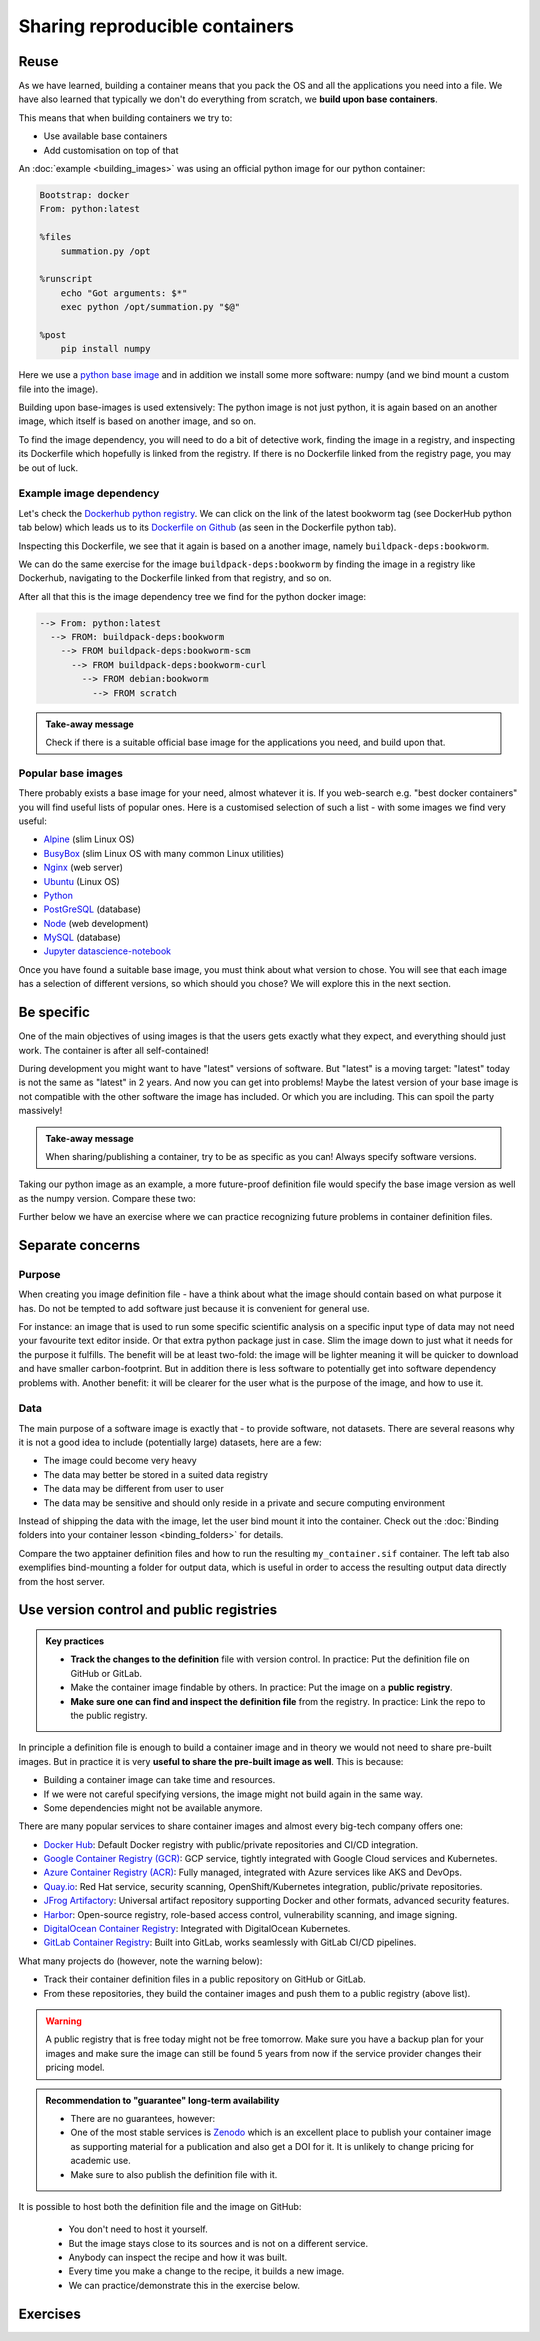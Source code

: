 Sharing reproducible containers
===============================

.. objectives::

  - Know about **good practices** for creating reproducible containers
  - Know about some **popular services** to share container definition files and images


Reuse
-----

As we have learned, building a container means that you pack the OS and all
the applications you need into a file. We have also learned that typically we
don't do everything from scratch, we **build upon base containers**.

This means that when building containers we try to:

- Use available base containers
- Add customisation on top of that

An :doc:`example <building_images>` was using an official python image for our python container:

.. code-block:: singularity

   Bootstrap: docker
   From: python:latest

   %files
       summation.py /opt

   %runscript
       echo "Got arguments: $*"
       exec python /opt/summation.py "$@"

   %post
       pip install numpy


Here we use a `python base image <https://hub.docker.com/_/python>`_ and in addition we install some more
software: numpy (and we bind mount a custom file into the image).

Building upon base-images is used extensively: The python image is not just python, it is again based on an another image, which itself is based on another image, and so on.

To find the image dependency, you will need to do a bit of detective work, finding the image in a registry, and inspecting its Dockerfile which hopefully is linked from the registry. If there is no Dockerfile linked from the registry page, you may be out of luck. 

Example image dependency 
+++++++++++++++++++++++++

Let's check the `Dockerhub python registry <https://hub.docker.com/_/python>`_. We can click on the link of the latest bookworm tag (see DockerHub python tab below) which leads us to its `Dockerfile on Github <https://github.com/docker-library/python/blob/7c8595e8e2b1c8bca0b6d9d146675b94c2a37ec7/3.13/bookworm/Dockerfile>`_  (as seen in the Dockerfile python tab). 

.. tabs::

   .. tab:: DockerHub python

      .. figure:: img/dockerhub_python.png

   .. tab:: Dockerfile python

      .. figure:: img/dockerfile_python_image.png

Inspecting this Dockerfile, we see that it again is based on a another image, namely ``buildpack-deps:bookworm``. 

We can do the same exercise for the image ``buildpack-deps:bookworm`` by finding the image in a registry like Dockerhub, navigating to the Dockerfile linked from that registry, and so on. 




After all that this is the image dependency tree we find for the python docker image: 

.. code-block::

   --> From: python:latest
     --> FROM: buildpack-deps:bookworm
       --> FROM buildpack-deps:bookworm-scm
         --> FROM buildpack-deps:bookworm-curl
           --> FROM debian:bookworm
             --> FROM scratch



.. admonition:: Take-away message

  Check if there is a suitable official base image for the applications you need, and build upon that.



  

Popular base images
+++++++++++++++++++

There probably exists a base image for your need, almost whatever it is. If you
web-search e.g. "best docker containers" you will find useful lists of popular
ones. Here is a customised selection of such a list - with some images we find
very useful:

- `Alpine <https://hub.docker.com/_/alpine>`_ (slim Linux OS)

- `BusyBox <https://hub.docker.com/_/busybox>`_ (slim Linux OS with many common Linux utilities)

- `Nginx <https://hub.docker.com/_/nginx>`_ (web server)

- `Ubuntu <https://hub.docker.com/_/ubuntu>`_ (Linux OS)

- `Python <https://hub.docker.com/_/python>`_

- `PostGreSQL <https://hub.docker.com/_/postgres>`_ (database)

- `Node <https://hub.docker.com/_/node>`_ (web development)

- `MySQL <https://hub.docker.com/_/mysql>`_ (database)

- `Jupyter datascience-notebook <https://hub.docker.com/r/jupyter/datascience-notebook>`_

Once you have found a suitable base image, you must think about what version to
chose. You will see that each image has a selection of different versions, so
which should you chose? We will explore this in the next section.


Be specific
-----------

One of the main objectives of using images is that the users gets exactly what
they expect, and everything should just work. The container is after all
self-contained!

During development you might want to have "latest" versions of software.  But
"latest" is a moving target: "latest" today is not the same as "latest" in 2
years.  And now you can get into problems! Maybe the latest version of your
base image is not compatible with the other software the image has included.
Or which you are including. This can spoil the party massively!


.. admonition:: Take-away message

  When sharing/publishing a container, try to be as specific as you can! Always specify software versions.


Taking our python image as an example, a more future-proof definition file would specify the base image version as well as the numpy version. Compare these two:

.. tabs::

   .. tab:: With specific versions

      .. code-block:: singularity
         :emphasize-lines: 2, 12

         Bootstrap: docker
         From: python:3.12.7-bookworm

         %files
             summation.py /opt

         %runscript
             echo "Got arguments: $*"
             exec python /opt/summation.py "$@"

         %post
             pip install numpy==1.26.0

   .. tab:: Versions are not specified

      .. code-block:: singularity
         :emphasize-lines: 2, 12

         Bootstrap: docker
         From: python:latest

         %files
             summation.py /opt

         %runscript
             echo "Got arguments: $*"
             exec python /opt/summation.py "$@"

         %post
             pip install numpy


Further below we have an exercise where we can practice recognizing future
problems in container definition files.


Separate concerns
-----------------

Purpose
++++++++++

When creating you image definition file - have a think about what the image should contain based on what purpose it has. Do not be tempted to add software just because it is convenient for general use. 

For instance: an image that is used to run some specific scientific analysis on a specific input type of data may not need your favourite text editor inside. Or that extra python package just in case. Slim the image down to just what it needs for the purpose it fulfills. The benefit will be at least two-fold: the image will be lighter meaning it will be quicker to download and have smaller carbon-footprint. But in addition there is less software to potentially get into software dependency problems with. Another benefit: it will be clearer for the user what is the purpose of the image, and how to use it. 

Data
+++++++++++++++++++
The main purpose of a software image is exactly that - to provide software, not datasets. There are several reasons why it is not a good idea to include (potentially large) datasets, here are a few: 

- The image could become very heavy
- The data may better be stored in a suited data registry
- The data may be different from user to user
- The data may be sensitive and should only reside in a private and secure computing environment

Instead of shipping the data with the image, let the user bind mount it into the container. Check out the :doc:`Binding folders into your container lesson <binding_folders>` for details. 

Compare the two apptainer definition files and how to run the resulting ``my_container.sif`` container. The left tab also exemplifies bind-mounting a folder for output data, which is useful in order to access the resulting output data directly from the host server. 

.. tabs::

   .. tab:: Image including data

      .. code-block:: singularity
         :emphasize-lines: 6,10,16

         Bootstrap: docker
         From: python:3.9-slim

         %files
            process_data.py /app/process_data.py
            input_data /app/input_data

         %post
            mkdir /app/output_data
            chmod 777 /app/output_data

         %runscript
            python /app/process_data.py /app/input_data /app/output_data

         %help
            Usage: apptainer run --writable-tmpfs this_container.sif

   .. tab:: Image not including data - using bind-mounts

      .. code-block:: singularity
         :emphasize-lines: 9,15

         Bootstrap: docker
         From: python:3.9-slim

         %files
            process_data.py /app/process_data.py

         %post
            mkdir /app/output_data
            mkdir /app/input_data

         %runscript
            python /app/process_data.py /app/input_data /app/output_data

         %help
            Usage: apptainer run --bind /path/to/host/input:/app/input_data,/path/to/host/output:/app/output_data this_container.sif


Use version control and public registries
-----------------------------------------

.. admonition:: Key practices

   - **Track the changes to the definition** file with version control. In practice: Put the definition file on GitHub or GitLab.
   - Make the container image findable by others. In practice: Put the image on a **public registry**.
   - **Make sure one can find and inspect the definition file** from the registry. In practice: Link the repo to the public registry.

In principle a definition file is enough to build a container image and in
theory we would not need to share pre-built images. But in practice it is very
**useful to share the pre-built image as well**. This is because:

- Building a container image can take time and resources.
- If we were not careful specifying versions, the image might not build again
  in the same way.
- Some dependencies might not be available anymore.

There are many popular services to share container images and almost every
big-tech company offers one:

- `Docker Hub <https://hub.docker.com/>`__: Default Docker registry with public/private repositories and CI/CD integration.
- `Google Container Registry (GCR) <https://cloud.google.com/container-registry>`__: GCP service, tightly integrated with Google Cloud services and Kubernetes.
- `Azure Container Registry (ACR) <https://azure.microsoft.com/en-us/services/container-registry/>`__: Fully managed, integrated with Azure services like AKS and DevOps.
- `Quay.io <https://quay.io/>`__: Red Hat service, security scanning, OpenShift/Kubernetes integration, public/private repositories.
- `JFrog Artifactory <https://jfrog.com/artifactory/>`__: Universal artifact repository supporting Docker and other formats, advanced security features.
- `Harbor <https://goharbor.io/>`__: Open-source registry, role-based access control, vulnerability scanning, and image signing.
- `DigitalOcean Container Registry <https://www.digitalocean.com/products/container-registry/>`__: Integrated with DigitalOcean Kubernetes.
- `GitLab Container Registry <https://docs.gitlab.com/ee/user/packages/container_registry/>`__: Built into GitLab, works seamlessly with GitLab CI/CD pipelines.

What many projects do (however, note the warning below):

- Track their container definition files in a public repository on GitHub or GitLab.
- From these repositories, they build the container images and push them to a public registry (above list).


.. warning::

   A public registry that is free today might not be free tomorrow. Make sure
   you have a backup plan for your images and make sure the image can still be
   found 5 years from now if the service provider changes their pricing model.

.. admonition:: Recommendation to "guarantee" long-term availability

   - There are no guarantees, however:
   - One of the most stable services is `Zenodo <https://zenodo.org/>`__ which
     is an excellent place to publish your container image as supporting
     material for a publication and also get a DOI for it. It is unlikely to
     change pricing for academic use.
   - Make sure to also publish the definition file with it.


It is possible to host both the definition file and the image on GitHub:

    - You don't need to host it yourself.
    - But the image stays close to its sources and is not on a different service.
    - Anybody can inspect the recipe and how it was built.
    - Every time you make a change to the recipe, it builds a new image.
    - We can practice/demonstrate this in the exercise below.


Exercises
---------

.. exercise:: Exercise Sharing-1: Time-travel with containers

   Imagine the following situation: A researcher has written and published their research code which
   requires a number of libraries and system dependencies. They ran their code
   on a Linux computer (Ubuntu). One very nice thing they did was to publish
   also a container image with all dependencies included, as well as the
   definition file (below) to create the container image.

   Now we travel 3 years into the future and want to reuse their work and adapt
   it for our data. The container registry where they uploaded the container
   image however no longer exists. But luckily (!) we still have the definition
   file (below). From this we should be able to create a new container image.

   - Can you anticipate problems using the definition file here 3 years after its
     creation? Which possible problems can you point out?
   - Discuss possible take-aways for creating more reusable containers.

   .. tabs::

      .. tab:: Python project using virtual environment

         .. literalinclude:: sharing/bad-example-python.def
            :language: singularity
            :linenos:

         .. solution::

            - Line 2: "ubuntu:latest" will mean something different 3 years in future.
            - Lines 11-12: The compiler gcc and the library libgomp1 will have evolved.
            - Line 30: The container uses requirements.txt to build the virtual environment but we don't see
              here what libraries the code depends on.
            - Line 33: Data is copied in from the hard disk of the person who created it. Hopefully we can find the data somewhere.
            - Line 35: The library fancylib has been built outside the container and copied in but we don't see here how it was done.
            - Python version will be different then and hopefully the code still runs then.
            - Singularity/Apptainer will have also evolved by then. Hopefully this definition file then still works.
            - No help text.
            - No contact address to ask more questions about this file.
            - (Can you find more? Please contribute more points.)

            .. literalinclude:: sharing/bad-example-python.def
               :language: singularity
               :linenos:
               :emphasize-lines: 2, 11-12, 30, 33, 35

      .. tab:: C++ project

         This definition files has potential problems 3 years later. Further
         down on this page we show a better and real version.

         .. literalinclude:: sharing/bad-example-cxx.def
            :language: singularity
            :linenos:

         .. solution::

            - Line 2: "ubuntu:latest" will mean something different 3 years in future.
            - Lines 9: The libraries will have evolved.
            - Line 11: We clone a Git repository recursively and that repository might evolve until we build the container image the next time.
              here what libraries the code depends on.
            - Line 18: The library fancylib has been built outside the container and copied in but we don't see here how it was done.
            - Singularity/Apptainer will have also evolved by then. Hopefully this definition file then still works.
            - No help text.
            - No contact address to ask more questions about this file.
            - (Can you find more? Please contribute more points.)

            .. literalinclude:: sharing/bad-example-cxx.def
               :language: singularity
               :linenos:
               :emphasize-lines: 2, 9, 11, 18


.. exercise:: Exercise Sharing-2: Building a container on GitHub

   You can build a container on GitHub (using GitHub Actions) or GitLab (using
   GitLab CI) and host the image it on GitHub/GitLab. This has the following
   advantages:

   - You don't need to host it yourself.
   - But the image stays close to its sources and is not on a different service.
   - Anybody can inspect the recipe and how it was built.
   - Every time you make a change to the recipe, it builds a new image.

   If you want to try this out:

   - Take `this repository <https://github.com/bast/html2pdf>`_ as starting point and inspiration.
   - Don't focus too much on what this container does, but rather `how it is built <https://github.com/bast/html2pdf/tree/main/.github/workflows>`_.
   - To build a new version, one needs to send a pull request which updates
     the file ``VERSION`` and modifies the definition file.
   - Using this approach, try to build a very simple container definition
     directly on GitHub where the goal is to have both the definition file
     and the image file in the same place.
